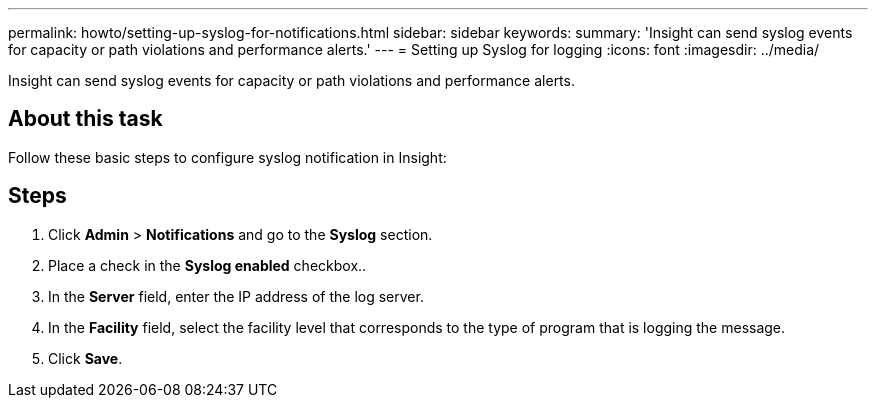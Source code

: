 ---
permalink: howto/setting-up-syslog-for-notifications.html
sidebar: sidebar
keywords: 
summary: 'Insight can send syslog events for capacity or path violations and performance alerts.'
---
= Setting up Syslog for logging
:icons: font
:imagesdir: ../media/

[.lead]
Insight can send syslog events for capacity or path violations and performance alerts.

== About this task

Follow these basic steps to configure syslog notification in Insight:

== Steps

. Click *Admin* > *Notifications* and go to the *Syslog* section.
. Place a check in the *Syslog enabled* checkbox..
. In the *Server* field, enter the IP address of the log server.
. In the *Facility* field, select the facility level that corresponds to the type of program that is logging the message.
. Click *Save*.
